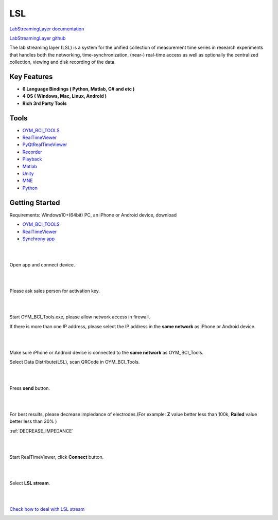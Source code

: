 LSL
================

`LabStreamingLayer documentation <https://labstreaminglayer.readthedocs.io/>`_

`LabStreamingLayer github <https://github.com/sccn/labstreaminglayer>`_

The lab streaming layer (LSL) is a system for the unified collection of measurement time series in research experiments that handles both the networking, time-synchronization, (near-) real-time access as well as optionally the centralized collection, viewing and disk recording of the data.

Key Features
~~~~~~~~~~~~~~
- **6 Language Bindings ( Python, Matlab, C# and etc )**
- **4 OS ( Windows, Mac, Linux, Android )**
- **Rich 3rd Party Tools**

Tools
~~~~~~~~~~~~~~

- `OYM_BCI_TOOLS <https://rehab.oymotion.com/OYM_BCI_TOOLS1.0.16.zip>`_
- `RealTimeViewer <https://www.brainproducts.com/download/brainvision-lsl-viewer>`_
- `PyQtRealTimeViewer <https://github.com/labstreaminglayer/App-SigVisualizer>`_
- `Recorder <https://github.com/labstreaminglayer/App-LabRecorder>`_
- `Playback <https://github.com/cbrnr/sigviewer>`_
- `Matlab <https://github.com/labstreaminglayer/App-MATLABViewer>`_
- `Unity <https://github.com/labstreaminglayer/LSL4Unity>`_
- `MNE <https://mne.tools/mne-lsl/stable/index.html>`_
- `Python <https://github.com/labstreaminglayer/pylsl>`_

Getting Started
~~~~~~~~~~~~~~~~~~~~~~~~~~~~~~
Requirements: Windows10+(64bit) PC, an iPhone or Android device, download

- `OYM_BCI_TOOLS <https://rehab.oymotion.com/OYM_BCI_TOOLS1.0.16.zip>`_ 
- `RealTimeViewer <https://www.brainproducts.com/download/brainvision-lsl-viewer>`_
- `Synchrony app <https://synchrony.oymotion.com/admin/index>`_

.. image:: ./_static/Synchrony.png
    :width: 600
    :align: center


|
|

Open app and connect device.

.. image:: ./_static/Scan.jpg
    :width: 400
    :align: center


|
|

Please ask sales person for activation key.

.. image:: ./_static/Active.jpg
    :width: 400
    :align: center


|
|

Start OYM_BCI_Tools.exe, please allow network access in firewall.

If there is more than one IP address, please select the IP address in the **same network** as iPhone or Android device.

.. image:: ./_static/OYM_BCI_TOOLS.png
    :width: 600
    :align: center


|
|

Make sure iPhone or Android device is connected to the **same network** as OYM_BCI_Tools.

Select Data Distribute(LSL), scan QRCode in OYM_BCI_Tools.

.. image:: ./_static/Home.jpg
    :width: 400
    :align: center


|
|

Press **send** button.

.. image:: ./_static/LSL.jpg
    :width: 400
    :align: center


|
|


For best results, please decrease impledance of electrodes.(For example: **Z** value better less than 100k, **Railed** value better less than 30% )

:ref:`DECREASE_IMPEDANCE`

.. image:: ./_static/LSLOn.jpg
    :width: 400
    :align: center


|
|

Start RealTimeViewer, click **Connect** button.

.. image:: ./_static/LSLViewer1.png
    :width: 600
    :align: center

    
|
|

Select **LSL stream**.

.. image:: ./_static/LSLViewer2.png
    :width: 600
    :align: center

|
|

`Check how to deal with LSL stream <https://bci.plus/data-processing-with-lsl-bv/>`_

.. image:: ./_static/LSLViewer4.png
    :width: 600
    :align: center